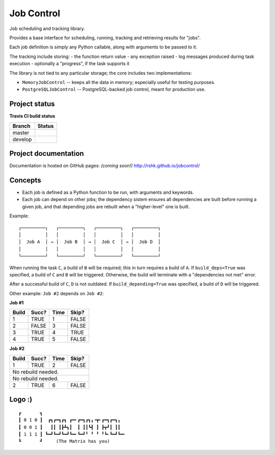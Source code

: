 Job Control
###########

Job scheduling and tracking library.

Provides a base interface for scheduling, running, tracking and
retrieving results for "jobs".

Each job definition is simply any Python callable, along with
arguments to be passed to it.

The tracking include storing:
- the function return value
- any exception raised
- log messages produced during task execution
- optionally a "progress", if the task supports it

The library is not tied to any particular storage; the core includes
two implementations:

- ``MemoryJobControl`` -- keeps all the data in memory; especially
  useful for testing purposes.

- ``PostgreSQLJobControl`` -- PostgreSQL-backed job control, meant for
  production use.


Project status
==============

**Travis CI build status**

+----------+-----------------------------------------------------------------------+
| Branch   | Status                                                                |
+==========+=======================================================================+
| master   | .. image:: https://travis-ci.org/rshk/jobcontrol.svg?branch=master    |
|          |     :target: https://travis-ci.org/rshk/jobcontrol                    |
+----------+-----------------------------------------------------------------------+
| develop  | .. image:: https://travis-ci.org/rshk/jobcontrol.svg?branch=develop   |
|          |     :target: https://travis-ci.org/rshk/jobcontrol                    |
+----------+-----------------------------------------------------------------------+


Project documentation
=====================

Documentation is hosted on GitHub pages: *(coming soon!)*
http://rshk.github.io/jobcontrol/


Concepts
========

- Each job is defined as a Python function to be run, with arguments
  and keywords.
- Each job can depend on other jobs; the dependency sistem ensures
  all dependencies are built before running a given job, and that
  depending jobs are rebuilt when a "higher-level" one is built.

Example::

    ┌─────────┐   ┌─────────┐   ┌─────────┐   ┌─────────┐
    │         │   │         │   │         │   │         │
    │  Job A  │ → │  Job B  │ → │  Job C  │ → │  Job D  │
    │         │   │         │   │         │   │         │
    └─────────┘   └─────────┘   └─────────┘   └─────────┘

When running the task ``C``, a build of ``B`` will be required; this
in turn requires a build of ``A``. If ``build_deps=True`` was
specified, a build of ``C`` and ``B`` will be triggered. Otherwise,
the build will terminate with a "dependencies not met" error.

After a successful build of ``C``, ``D`` is not outdated.  If
``build_depending=True`` was specified, a build of ``D`` will be
triggered.

Other example: ``Job #2`` depends on ``Job #2``:


**Job #1**

+-------+-------+------+-------+
| Build | Succ? | Time | Skip? |
+=======+=======+======+=======+
|     1 | TRUE  |    1 | FALSE |
+-------+-------+------+-------+
|     2 | FALSE |    3 | FALSE |
+-------+-------+------+-------+
|     3 | TRUE  |    4 | TRUE  |
+-------+-------+------+-------+
|     4 | TRUE  |    5 | FALSE |
+-------+-------+------+-------+


**Job #2**

+-------+-------+------+-------+
| Build | Succ? | Time | Skip? |
+=======+=======+======+=======+
|     1 | TRUE  |    2 | FALSE |
+-------+-------+------+-------+
|       No rebuild needed.     |
+-------+-------+------+-------+
|       No rebuild needed.     |
+-------+-------+------+-------+
|     2 | TRUE  |    6 | FALSE |
+-------+-------+------+-------+


Logo :)
=======

::


    ┏       ┓
    ┃ 0 1 0 ┃  ┏┓┏━┓┏┓ ┏━╸┏━┓┏┓╻╺┳╸┏━┓┏━┓╻
    ┃ 0 0 1 ┃   ┃┃ ┃┣┻┓┃  ┃ ┃┃┗┫ ┃ ┣┳┛┃ ┃┃
    ┃ 1 1 1 ┃ ┗━┛┗━┛┗━┛┗━╸┗━┛╹ ╹ ╹ ╹┗╸┗━┛┗━╸
    ┗       ┛     (The Matrix has you)
